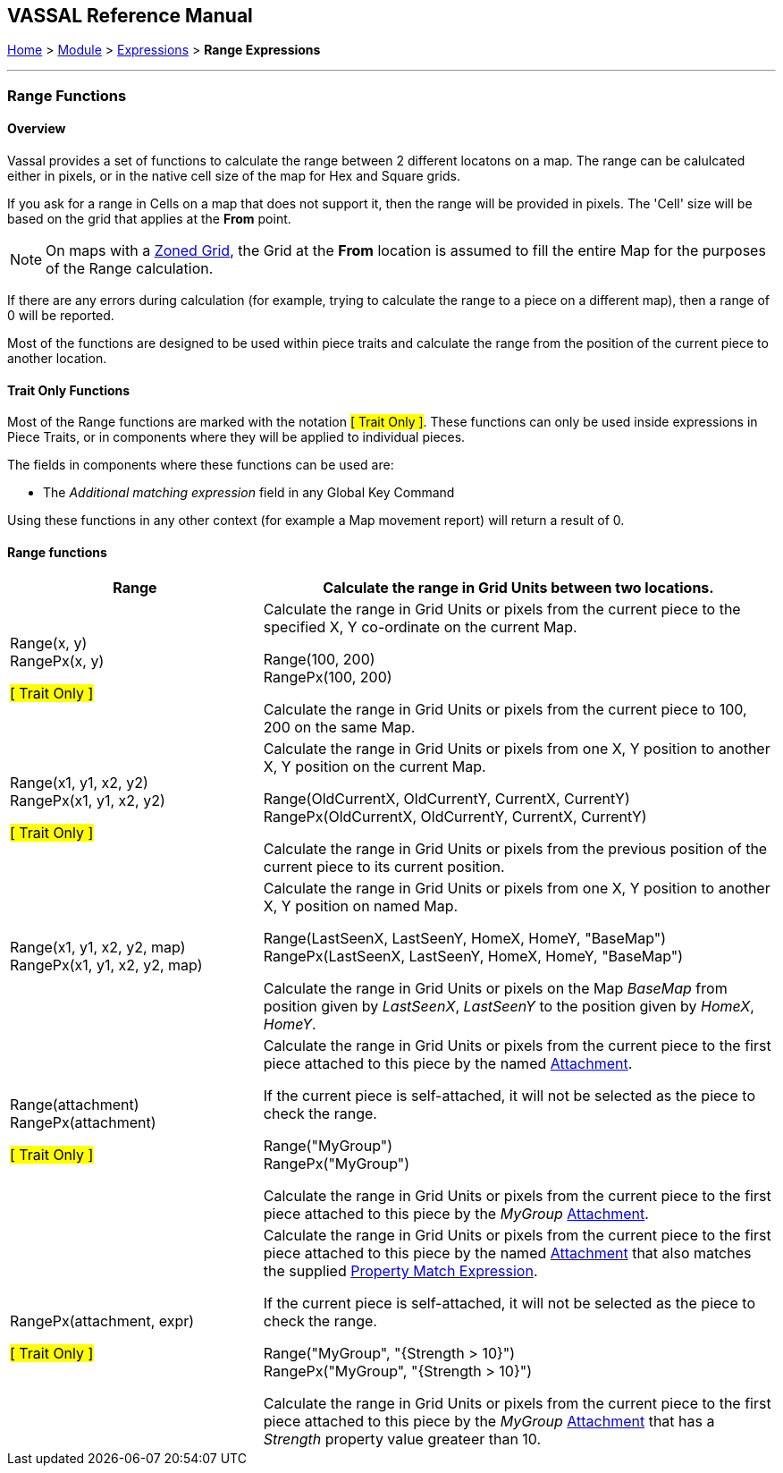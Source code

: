 == VASSAL Reference Manual
[#top]

[.small]#<<index.adoc#toc,Home>> > <<GameModule.adoc#top,Module>> > <<Expression.adoc#top,Expressions>> > *Range Expressions*#

'''''

=== Range Functions

==== Overview
Vassal provides a set of functions to calculate the range between 2 different locatons on a map. The range can be calulcated either in pixels, or in the native cell size of the map for Hex and Square grids.

If you ask for a range in Cells on a map that does not support it, then the range will be provided in pixels. The 'Cell' size will be based on the grid that applies at the *From* point.

NOTE: On maps with a <<ZonedGrid.adoc#top,Zoned Grid>>, the Grid at the *From* location is assumed to fill the entire Map for the purposes of the Range calculation.

If there are any errors during calculation (for example, trying to calculate the range to a piece on a different map), then a range of 0 will be reported.

Most of the functions are designed to be used within piece traits and calculate the range from the position of the current piece to another location.

==== Trait Only Functions
Most of the Range functions are marked with the notation #[ Trait Only ]#. These functions can only be used inside expressions in Piece Traits, or in components where they will be applied to individual pieces.

The fields in components where these functions can be used are:

* The _Additional matching expression_ field in any Global Key Command

Using these functions in any other context (for example a Map movement report) will return a result of 0.

==== Range functions


[#Range]
[width=100%,cols="33%a,67%a"]
|===
|*Range* |Calculate the range in Grid Units between two locations. +

|Range(x, y) +
RangePx(x, y) +

#[ Trait Only ]#
| Calculate the range in Grid Units or pixels from the current piece to the specified X, Y co-ordinate on the current Map. +

[example]
Range(100, 200) +
RangePx(100, 200) +

Calculate the range in Grid Units or pixels from the current piece to 100, 200 on the same Map.

|Range(x1, y1, x2, y2) +
RangePx(x1, y1, x2, y2)

#[ Trait Only ]#
| Calculate the range in Grid Units or pixels from one X, Y position to another X, Y position on the current Map. +

[example]
Range(OldCurrentX, OldCurrentY, CurrentX, CurrentY) +
RangePx(OldCurrentX, OldCurrentY, CurrentX, CurrentY)

Calculate the range in Grid Units or pixels from the previous position of the current piece to its current position.

|Range(x1, y1, x2, y2, map) +
RangePx(x1, y1, x2, y2, map)

| Calculate the range in Grid Units or pixels from one X, Y position to another X, Y position on named Map. +

[example]
Range(LastSeenX, LastSeenY, HomeX, HomeY, "BaseMap") +
RangePx(LastSeenX, LastSeenY, HomeX, HomeY, "BaseMap")

Calculate the range in Grid Units or pixels on the Map _BaseMap_ from position given by _LastSeenX_, _LastSeenY_ to the position given by _HomeX_, _HomeY_.


|Range(attachment) +
RangePx(attachment) +

#[ Trait Only ]#
|Calculate the range in Grid Units or pixels from the current piece to the first piece attached to this piece by the named <<Attachment.adoc#top,Attachment>>. +

If the current piece is self-attached, it will not be selected as the piece to check the range.

[example]
Range("MyGroup") +
RangePx("MyGroup") +

Calculate the range in Grid Units or pixels from the current piece to the first piece attached to this piece by the _MyGroup_ <<Attachment.adoc#top,Attachment>>.

|RangePx(attachment, expr) +

#[ Trait Only ]#
|Calculate the range in Grid Units or pixels from the current piece to the first piece attached to this piece by the named <<Attachment.adoc#top,Attachment>> that also matches the supplied <<PropertyMatchExpression.adoc#top,Property Match Expression>>. +

If the current piece is self-attached, it will not be selected as the piece to check the range.

[example]
Range("MyGroup", "{Strength > 10}") +
RangePx("MyGroup", "{Strength > 10}") +

Calculate the range in Grid Units or pixels from the current piece to the first piece attached to this piece by the _MyGroup_ <<Attachment.adoc#top,Attachment>> that has a _Strength_ property value greateer than 10.

|===

